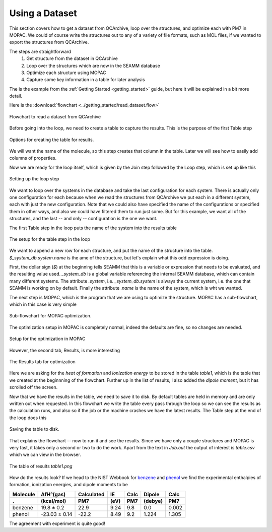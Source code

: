 .. _using_a_dataset:

***************
Using a Dataset
***************

This section covers how to get a dataset from QCArchive, loop over the structures, and
optimize each with PM7 in MOPAC. We could of course write the structures out to any of a
variety of file formats, such as MOL files, if we wanted to export the structures from
QCArchive.

The steps are straightforward
    #. Get structure from the dataset in QCArchive
    #. Loop over the structures which are now in the SEAMM database
    #. Optimize each structure using MOPAC
    #. Capture some key information in a table for later analysis

The is the example from the :ref:`Getting Started <getting_started>` guide, but here it
will be explained in a bit more detail.

Here is the :download:`flowchart <../getting_started/read_dataset.flow>`

.. figure:: ../getting_started/read_dataset.png
   :width: 600px
   :align: center
   :alt: Read a dataset from QCArchive

   Flowchart to read a dataset from QCArchive

Before going into the loop, we need to create a table to capture the results. This is
the purpose of the first Table step

.. figure:: ./create_table.png
   :width: 600px
   :align: center
   :alt: Edit dialog for Create Table

   Options for creating the table for results.

We will want the name of the molecule, so this step creates that column in the
table. Later we will see how to easily add columns of properties.

Now we are ready for the loop itself, which is given by the Join step followed by the
Loop step, which is set up like this

.. figure:: ./edit_loop.png
   :width: 300px
   :align: center
   :alt: Dialog for editing the loop step

   Setting up the loop step

We want to loop over the systems in the database and take the last configuration for
each system. There is actually only one configuration for each because when we read the
structures from QCArchive we put each in a different system, each with just the new
configuration. Note that we could also have specified the name of the configurations or
specified them in other ways, and also we could have filtered them to run just some. But
for this example, we want all of the structures, and the last -- and only --
configuration is the one we want.

The first Table step in the loop puts the name of the system into the results table

.. figure:: ./table.png
   :width: 600px
   :align: center
   :alt: Dialog for table step in loop

   The setup for the table step in the loop

We want to append a new row for each structure, and put the name of the structure into
the table. *$_system_db.system.name* is the ame of the structure, but let's explain what
this odd expression is doing.

First, the dollar sign (*$*) at the beginning tells SEAMM that this is a variable or
expression that needs to be evaluated, and the resulting value used. *_system_db* is a
global variable referencing the internal SEAMM database, which can contain many
different systems. The attribute *.system*, i.e. *_system_db.system* is always the
current system, i.e. the one that SEAMM is working on by default. Finally the attribute
*.name* is the name of the system, which is wht we wanted.

The next step is MOPAC, which is the program that we are using to optimize the
structure. MOPAC has a sub-flowchart, which in this case is very simple

.. figure:: ./mopac_flowchart.png
   :width: 150px
   :align: center
   :alt: MOPAC sub-flowchart

   Sub-flowchart for MOPAC optimization.

The optimization setup in MOPAC is completely normal, indeed the defaults are fine, so
no changes are needed. 

.. figure:: ./mopac_dialog_1.png
   :width: 800px
   :align: center
   :alt: MOPAC optimization dialog

   Setup for the optimization in MOPAC

However, the second tab, Results, is more interesting

.. figure:: ./mopac_dialog_2.png
   :width: 800px
   :align: center
   :alt: MOPAC optimization Results tab

   The Results tab for optimization

Here we are asking for the *heat of formation* and *ionization energy* to be stored in
the table *table1*, which is the table that we created at the beginnning of the
flowchart. Further up in the list of results, I also added the *dipole moment*, but it
has scrolled off the screen.

Now that we have the results in the table, we need to save it to disk. By default tables
are held in memory and are only written out when requested. In this flowchart we write
the table every pass through the loop so we can see the results as the calculation runs,
and also so if the job or the machine crashes we have the latest results. The Table step
at the end of the loop does this

.. figure:: ./save_table.png
   :width: 300px
   :align: center
   :alt: Dialog for saving the table

   Saving the table to disk.

That explains the flowchart -- now to run it and see the results. Since we have only a
couple structures and MOPAC is very fast, it takes only a second or two to do the
work. Apart from the text in *Job.out* the output of interest is *table.csv* which we
can view in the browser.

.. figure:: ./table.png
   :width: 800px
   :align: center
   :alt: Output table

   The table of results *table1.png*

How do the results look? If we head to the NIST Webbook for `benzene
<https://webbook.nist.gov/cgi/cbook.cgi?Name=benzene&Units=CAL&cTG=on>`_ and `phenol
<https://webbook.nist.gov/cgi/cbook.cgi?ID=C108952&Units=CAL&Mask=1>`_ we find the
experimental enthalpies of formation, ionization energies, and dipole moments to be

.. table::
                                          
  ==============  ==============  ==========  =====  ======  =======  ======
  Molecule        ΔfH°(gas)       Calculated   IE    Calc    Dipole    Calc
  .               (kcal/mol)         PM7      (eV)    PM7    (debye)   PM7
  ==============  ==============  ==========  =====  ======  =======  ======
  benzene          19.8  ± 0.2      22.9      9.24      9.8   0.0     0.002
  phenol          -23.03 ± 0.14    -22.2      8.49      9.2   1.224   1.305
  ==============  ==============  ==========  =====  ======  =======  ======

The agreement with experiment is quite good!
